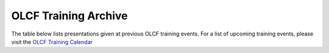 .. _training-archive:

*********************
OLCF Training Archive
*********************

The table below lists presentations given at previous OLCF training events. For a list of upcoming training events, please visit the `OLCF Training Calendar <https://www.olcf.ornl.gov/for-users/training/training-calendar/>`__

.. I used a csv-table here because the normal table format was difficult to use with such long entries. To add a new entry, copy and paste the following template, replacing the "REPLACE_*" placeholders and adding urls:
.. "REPLACE_DATE", "REPLACE_TITLE", "REPLACE_PRESENTER", `REPLACE_EVENT <>`__, (`slides <>`__ | `recording <>`__)

.. csv-table::
   :header: "Date", "Title", "Speaker", "Event", "Presentation"
   :widths: 12 22 22 22 22

   "2022-08-23", "Understanding GPU Register Pressure (part 1)", "Alessandro Fanfarillo (AMD)", Special Session, (`slides <https://www.olcf.ornl.gov/wp-content/uploads/Intro_Register_pressure_ORNL_20220812_2083.pdf>`__ | `recording <https://vimeo.com/742349001>`__)
   "2022-08-11", "Introduction to OpenMP Offload Part 1 : Basics of Offload", "Swaroop Pophale Computer Scientist", `Basics of Offload <https://www.olcf.ornl.gov/calendar/introduction-to-openmp-offload-part-1/>`__,, (`slides <https://www.olcf.ornl.gov/wp-content/uploads/OLCF_Intro_to_OpenMP_Aug11.pdf>`__ | `recording <https://vimeo.com/manage/videos/742336327>`__)
   "2022-07-27", "Remote Visualization with VNC", "Benjamin Hernandez (OLCF)", `July 2022 OLCF User Conference Call <https://www.olcf.ornl.gov/calendar/userconcall-jul2022>`__ , (`slides <https://www.olcf.ornl.gov/wp-content/uploads/Jul_2022_VNC.pdf>`__ | `recording <https://vimeo.com/735781882>`__ )
   "2022-07-21", "HIP for CUDA Programmers", "Subil Abraham (OLCF)", `HIP for CUDA Programmers <https://www.olcf.ornl.gov/calendar/hip-for-cuda-programmers/>`__, (`slides <https://www.olcf.ornl.gov/wp-content/uploads/hip_for_cuda_programmers_slides.pdf>`__ | `HIP with Fortran slides <https://www.olcf.ornl.gov/wp-content/uploads/09212021_HIPFort_ORNL.pdf>`__ | `recording <https://vimeo.com/736989695>`__ | `repo <https://github.com/olcf/HIP_for_CUDA_programmers/>`__ )
   "2022-07-14", "Data Visualization and Analytics Training Series: Jupyter Workflow at OLCF", "Ryan Prout, Benjamin Hernandez, Junqi Yin (OLCF)", `Jupyter Workflow at OLCF <https://www.olcf.ornl.gov/calendar/data-visualization-and-analytics-training-series-jupyter-workflow-at-olcf/>`__ , (`Overview slides <https://www.olcf.ornl.gov/wp-content/uploads/Jupyter_Overview.pdf>`__ | `Workflow slides <https://www.olcf.ornl.gov/wp-content/uploads/Jupyter_Analysis_Workflow.pdf>`__ | `DL slides <https://www.olcf.ornl.gov/wp-content/uploads/Jupyter_DL_Workflow.pdf>`__ | `recording <https://vimeo.com/730396217>`__ )
   "2022-07-14", "Introduction to HIP Programming", "Tom Papatheodore (OLCF)", `Introduction to HIP Programming <https://www.olcf.ornl.gov/calendar/introduction-to-hip-programming/>`__, (`slides <https://www.olcf.ornl.gov/wp-content/uploads/intro_to_hip.pdf>`__ | `recording <https://vimeo.com/736962754>`__ | `repo <https://github.com/olcf/intro_to_hip>`__ )
   "2022-07-12", "Introduction to the Frontier Supercomputer", "Scott Atchley & David Bernholdt (OLCF)", `Introduction to the Frontier Supercomputer <https://www.olcf.ornl.gov/calendar/introduction-to-the-frontier-supercomputer/>`__, (`architecture slides <https://www.olcf.ornl.gov/wp-content/uploads/Frontiers-Architecture-Frontier-Training-Series-final.pdf>`__ | `programming environment slides <https://www.olcf.ornl.gov/wp-content/uploads/frontier-pet-v02.pdf>`__ | `recording <https://vimeo.com/731064231>`__ )
   "2022-06-29", "Frontier Announcement and Overview", "Bronson Messer (OLCF)", `June 2022 OLCF User Conference Call <https://www.olcf.ornl.gov/calendar/userconcall-jun2022>`__, (`slides <https://www.olcf.ornl.gov/wp-content/uploads/UsersMeetingJune2022.pdf>`__ | `recording <https://vimeo.com/727066482>`__ | `Q&A <https://www.olcf.ornl.gov/wp-content/uploads/June-2022-Concall-QA.pdf>`__)
   "2022-05-25", "Automating Science with Workflows at OLCF", "Ketan Maheshwari, Sean Wilkinson, Rafael Ferreira da Silva (OLCF)", `May 2022 OLCF User Conference Call <https://www.olcf.ornl.gov/calendar/userconcall-may2022>`__, (`slides <https://www.olcf.ornl.gov/wp-content/uploads/Automating-Science-With-Workflows-at-OLCF.pdf>`__ | `recording <https://vimeo.com/730109850>`__)
   "2022-04-27", "myOLCF Self-Service Portal", "Leah Huk (OLCF)", `April 2022 OLCF User Conference Call <https://www.olcf.ornl.gov/calendar/userconcall-apr2022>`__, (`slides <https://www.olcf.ornl.gov/wp-content/uploads/2022_myOLCF_User_Concall.pdf>`__)
   "2022-04-07", "CODING FOR GPUS USING STANDARD Fortran", "Jeff Larkin (NVIDIA)", `CODING FOR GPUS USING STANDARD Fortran <https://www.olcf.ornl.gov/calendar/coding-for-gpus-using-standard-fortran/>`__, (`slides <https://www.olcf.ornl.gov/wp-content/uploads/20220513_OLCF_Fortran.pdf>`__ | `recording <https://vimeo.com/manage/videos/711784748>`__)
   "2022-04-07", "CODING FOR GPUS USING STANDARD C++", "Robert Searles (NVIDIA)", `CODING FOR GPUS USING STANDARD C++ <https://www.olcf.ornl.gov/calendar/coding-for-gpus-using-standard-c/>`__, (`slides <https://www.olcf.ornl.gov/wp-content/uploads/4-7-22-ORNL-Stdpar.pdf>`__ | `recording <https://vimeo.com/697495123>`__)
   "2022-03-30", "Machine Learning for HPC simulations: Using PyTorch, TensorFlow in Fortran, C, and C++ with SmartSim", "Sam Partee (HPE)", `March 2022 OLCF User Conference Call <https://www.olcf.ornl.gov/calendar/userconcall-mar2022>`__, (`recording <https://vimeo.com/694124650>`__)
   "2022-02-23", "OLCF Best Practices and Overview for New Users (Hands-on/Exercises)", "Suzanne Parete-Koon (OLCF)", `February 2022 OLCF User Conference Call <https://www.olcf.ornl.gov/calendar/userconcall-feb2022/>`__, (`slides <https://www.olcf.ornl.gov/wp-content/uploads/2022/02/Introduction-to-Job-Submission-on-Summit.pdf>`__ | `recording <https://vimeo.com/681464497>`__)
   "2022-02-23", "OLCF Best Practices and Overview for New Users (Presentation)", "Bill Renaud (OLCF)", `February 2022 OLCF User Conference Call <https://www.olcf.ornl.gov/calendar/userconcall-feb2022/>`__, (`slides <https://www.olcf.ornl.gov/wp-content/uploads/2022/02/Best-Practices-2022.pdf>`__ | `recording <https://vimeo.com/681464868>`__)
   "2022-01-26", "HPSS Overview", "Gregg Gawinski (OLCF)", `January 2022 OLCF User Conference Call <https://www.olcf.ornl.gov/calendar/userconcall-jan2022/>`__, (`slides <https://www.olcf.ornl.gov/wp-content/uploads/2022/01/HPSS-Archive-Overview.pdf>`__ | `recording <https://vimeo.com/671261399>`__)
   "2021-12-08", "Analysis Tools at OLCF", "Benjamin Hernandez (OLCF)", `December 2021 OLCF User Conference Call <https://www.olcf.ornl.gov/calendar/userconcall-dec2021/>`__, (`slides <https://www.olcf.ornl.gov/wp-content/uploads/2021/08/Dec_2021_Analysis_Tools_at_OLCF.pdf>`__ | `recording <https://vimeo.com/654969964>`__)
   "2021-11-12", "Introduction to Leadership Computing","Bronson Messer, Tom Papatheodore",`Introduction to Leadership Computing <https://www.olcf.ornl.gov/introduction-to-leadership-computing/>`__,(`slides <https://www.olcf.ornl.gov/introduction-to-leadership-computing/>`__ | `recording <https://vimeo.com/manage/videos/645378867>`__)
   "2021-10-27", "Node Local Storage: Common Use Cases and Some Tools to Help", "Chris Zimmer (OLCF)", `October 2021 OLCF User Conference Call <https://www.olcf.ornl.gov/calendar/userconcall-oct2021/>`__, (`slides <https://www.olcf.ornl.gov/wp-content/uploads/2021/08/Users-NVMe.pdf>`__ | `recording <https://vimeo.com/640037283>`__)
   "2021-09-29", "OLCF's User Managed Software (UMS) Program", "Jamie Finney (OLCF)", `September 2021 OLCF User Conference Call <https://www.olcf.ornl.gov/calendar/userconcall-sep2021/>`__, (`slides <https://www.olcf.ornl.gov/wp-content/uploads/2021/08/UMS_con_call.pdf>`__)
   "2021-09-23", "Introduction to OpenMP GPU Offloading Day2", "Swaroop Pophale, OLCF", `Introduction to OpenMP GPU Offloading <https://www.olcf.ornl.gov/calendar/introduction-to-openmp-gpu-offloading/>`__, (`slides <https://www.olcf.ornl.gov/wp-content/uploads/2021/08/ITOpenMPO_Day2.pdf>`__ | `recording <https://vimeo.com/manage/videos/613827694>`__)
   "2021-09-22", "Introduction to OpenMP GPU Offloading Day1", "Swaroop Pophale, OLCF", `Introduction to OpenMP GPU Offloading <https://www.olcf.ornl.gov/calendar/introduction-to-openmp-gpu-offloading/>`__, (`slides <https://www.olcf.ornl.gov/wp-content/uploads/2021/08/ITOpenMP_Day1.pdf>`__ | `recording <https://vimeo.com/manage/videos/613828158>`__)
   "2021-09-14", "CUDA Debugging", "Robert Crovella (NVIDIA)", `CUDA Training Series <https://www.olcf.ornl.gov/calendar/cuda-debugging/>`__, (`slides <https://www.olcf.ornl.gov/wp-content/uploads/2021/06/cuda_training_series_cuda_debugging.pdf>`__ | `recording <https://vimeo.com/605842702>`__)
   "2021-08-25", "NVIDIA RAPIDS Updates at OLCF", "Benjamin Hernandez (OLCF)", `August 2021 OLCF User Conference Call <https://www.olcf.ornl.gov/calendar/userconcall-aug2021/>`__, (`slides <https://www.olcf.ornl.gov/wp-content/uploads/2021/06/August_2021_NVIDIA_RAPIDS_update.pdf>`__ | `recording <https://vimeo.com/593301463>`__)
   "2021-08-25", "Slate Hackathon", "Jason Kincl (OLCF)", `Slate Hackathon <https://www.olcf.ornl.gov/calendar/olcf-slate-hackathon/>`__, (`slides <https://www.olcf.ornl.gov/wp-content/uploads/2021/07/2021-08-25-slate-hackathon-slides.pptx>`__ | `recording <https://vimeo.com/592862993>`__)
   "2021-08-17", "CUDA Multi Process Service", "Max Katz (NVIDIA)", `CUDA Training Series <https://www.olcf.ornl.gov/calendar/cuda-multi-process-service/>`__, (`slides <https://www.olcf.ornl.gov/wp-content/uploads/2021/06/MPS_ORNL_20210817.pdf>`__ | `recording <https://vimeo.com/589019347>`__)
   "2021-07-28", "NVIDIA HPC SDK", "Robert Searles (NVIDIA)", `July 2021 OLCF User Conference Call <https://www.olcf.ornl.gov/calendar/userconcall-jul2021/>`__, (`slides <https://www.olcf.ornl.gov/wp-content/uploads/2021/06/OLCF_User_Call_July_2021_HPC-SDK.pdf>`__ | `recording <https://vimeo.com/582093007>`__)
   "2021-07-16", "CUDA Multithreading with Streams", "Robert Searles (NVIDIA)", `CUDA Training Series <https://www.olcf.ornl.gov/calendar/cuda-multithreading/>`__, (`slides <https://www.olcf.ornl.gov/wp-content/uploads/2021/05/10-Multithreading-and-CUDA-Concurrency.pdf>`__ | `recording <https://vimeo.com/575930839>`__)
   "2021-05-26", "ROCgdb and HIP Math Libraries", "Justin Chang (AMD)", `HIP Training Workshop <https://www.olcf.ornl.gov/calendar/2021hip/>`__, (`slides <https://www.olcf.ornl.gov/wp-content/uploads/2021/04/rocgdb_hipmath_ornl_2021_v2.pdf>`__ | `exercises <https://www.olcf.ornl.gov/wp-content/uploads/2021/04/HIP-Training-Day-3-Exercises.pdf>`__ | `recording <https://vimeo.com/575434256>`__)
   "2021-05-25", "Converting CUDA Codes to HIP", "Julio Maia (AMD)", `HIP Training Workshop <https://www.olcf.ornl.gov/calendar/2021hip/>`__, (`slides <https://www.olcf.ornl.gov/wp-content/uploads/2021/04/ORNL_Hackathon_HIPification_profiling_jmaia_05192021.pdf>`__ | `exercises <https://www.olcf.ornl.gov/wp-content/uploads/2021/04/HIP-Training-Day-2-Exercises.pdf>`__ | `recording <https://vimeo.com/574590364>`__)
   "2021-05-24", "Introduction to GPU Programming", "Gina Sitaraman (AMD)", `HIP Training Workshop <https://www.olcf.ornl.gov/calendar/2021hip/>`__, (`slides <https://www.olcf.ornl.gov/wp-content/uploads/2021/04/IntroGPUProgramming-ORNL-Hackathon-May24-26-2021.pdf>`__ | `exercises <https://www.olcf.ornl.gov/wp-content/uploads/2021/04/HIP-Training-Day-1-Exercises-1.pdf>`__ | `recording <https://vimeo.com/575103496>`__)
   "2021-05-21", "GPU Concurrency", "Robert Searles (NVIDIA)", `May 2021 OLCF User Conference Call <https://www.olcf.ornl.gov/calendar/userconcall-may2021/>`__, (`slides <https://www.olcf.ornl.gov/wp-content/uploads/2021/05/GPU-Concurrency-Overview.pdf>`__ | `recording <https://vimeo.com/558811623>`__)
   "2021-05-20", "Spock System Architecture", "Joe Glenski (HPE)", `Spock Training <https://www.olcf.ornl.gov/spock-training/>`__, (`slides <https://www.olcf.ornl.gov/wp-content/uploads/2021/04/Glenski-Spock-Architecture-public-v4.pdf>`__ | `recording <https://vimeo.com/554875266>`__)
   "2021-05-20", "MI100 GPU", "Nick Malaya (AMD)", `Spock Training <https://www.olcf.ornl.gov/spock-training/>`__, (`slides <https://www.olcf.ornl.gov/wp-content/uploads/2021/04/Spock-MI100-Update-5.20.21.pdf>`__ | `recording <https://vimeo.com/554871957>`__)
   "2021-05-20", "Available Storage Areas & NVMe", "Tom Papatheodore (OLCF)", `Spock Training <https://www.olcf.ornl.gov/spock-training/>`__, (`slides <https://www.olcf.ornl.gov/wp-content/uploads/2021/04/Storage_Areas_NVMe.pdf>`__ | `recording <https://vimeo.com/554876284>`__)
   "2021-05-20", "State of HIP", "Nick Malaya (AMD)", `Spock Training <https://www.olcf.ornl.gov/spock-training/>`__, (`slides <https://www.olcf.ornl.gov/wp-content/uploads/2021/04/Spock-ROCm-Update-5.20.21.pdf>`__ | `recording <https://vimeo.com/554876026>`__)
   "2021-05-20", "Programming Environment", "John Levesque (HPE)", `Spock Training <https://www.olcf.ornl.gov/spock-training/>`__, (`slides <https://www.olcf.ornl.gov/wp-content/uploads/2021/04/SPOCK-PE-UPDATE.pdf>`__ | `recording <https://vimeo.com/554874286>`__)
   "2021-05-20", "Compilers", "Jeff Sandoval (HPE)", `Spock Training <https://www.olcf.ornl.gov/spock-training/>`__, (`slides <https://www.olcf.ornl.gov/wp-content/uploads/2021/04/2021-05-20-Frontier-Tutorial-CCE.pdf>`__ | `recording <https://vimeo.com/554872321>`__)
   "2021-05-20", "HPE Cray MPICH & GPU-Aware  MPI", "Noah Reddell (HPE)", `Spock Training <https://www.olcf.ornl.gov/spock-training/>`__, (`slides <https://www.olcf.ornl.gov/wp-content/uploads/2021/04/HPE-Cray-MPI-Update-nfr-presented.pdf>`__ | `recording <https://vimeo.com/554872977>`__)
   "2021-05-20", "Running Jobs - Slurm", "Hong Liu (OLCF) & Matt Davis (OLCF)", `Spock Training <https://www.olcf.ornl.gov/spock-training/>`__, (`slides <https://www.olcf.ornl.gov/wp-content/uploads/2021/04/Spock-Slurm.pdf>`__ | `recording <https://vimeo.com/554874637>`__)
   "2021-05-20", "Node-Level Profiling", "Julio Maia (AMD)", `Spock Training <https://www.olcf.ornl.gov/spock-training/>`__, (`slides <https://www.olcf.ornl.gov/wp-content/uploads/2021/04/SPOCK_Libraries_profiling_JMaia.pdf>`__ | `recording <https://vimeo.com/554874027>`__)
   "2021-05-20", "Cray Performance & Correctness Tools", "Kostas Makrides (HPE)", `Spock Training <https://www.olcf.ornl.gov/spock-training/>`__, (`slides <https://www.olcf.ornl.gov/wp-content/uploads/2021/04/CrayToolsAndDebuggers_v1.0_pdfVersion.pdf>`__ | `recording <https://vimeo.com/554873364>`__)
   "2021-05-20", "Spock Tips & Information", "Tom Papatheodore (OLCF)", `Spock Training <https://www.olcf.ornl.gov/spock-training/>`__, (`slides <https://www.olcf.ornl.gov/wp-content/uploads/2021/04/Spock_Tips.pdf>`__ | `recording <https://vimeo.com/554875783>`__)
   "2021-03-31", "NVIDIA RAPIDS", "Joe Eaton (NVIDIA) and Benjamin Hernandez (OLCF)", `March 2021 OLCF User Conference Call <https://www.olcf.ornl.gov/calendar/userconcall-mar2021/>`__, (`recording <https://vimeo.com/558811249>`__)
   "2021-02-24", "New User Training/Best Practices @ OLCF", "Bill Renaud, Suzanne Parete-Koon, and Subil Abraham (OLCF)", `February 2021 OLCF User Conference Call <https://www.olcf.ornl.gov/calendar/userconcall-feb2021/>`__, (`slides <https://www.olcf.ornl.gov/wp-content/uploads/2021/01/Best-Practices-2021.pdf>`__ | `recording <https://vimeo.com/519216250>`__)
   "2020-12-09", "Open CE", "Junqi Yin (OLCF)", `December 2020 OLCF User Conference Call <https://www.olcf.ornl.gov/calendar/userconcall-dec2020/>`__, (`slides <https://www.olcf.ornl.gov/wp-content/uploads/2020/09/open-ce.pdf>`__)
   "2020-10-21", "CUDA 11 Features", "Jeff Larkin (NVIDIA)", `October 2020 OLCF User Conference Call <https://www.olcf.ornl.gov/calendar/userconcall-oct2020/>`__, (`slides <https://www.olcf.ornl.gov/wp-content/uploads/2020/09/OLCF_Users_Call_Oct2020.pdf>`__)
   "2020-09-17", "CUDA Cooperative Groups", "Bob Crovella (NVIDIA)", `CUDA Cooperative Groups <https://www.olcf.ornl.gov/calendar/cuda-cooperative-groups/>`__, (`slides <https://www.olcf.ornl.gov/wp-content/uploads/2020/06/09_Cooperative_Groups.pdf>`__ | `recording <https://vimeo.com/461821629>`__)
   "2020-08-18", "GPU Performance Analysis", "Bob Crovella (NVIDIA)", `GPU Performance Analysis <https://www.olcf.ornl.gov/calendar/gpu-performance-analysis/>`__, (`slides <https://www.olcf.ornl.gov/wp-content/uploads/2020/04/08_GPU_Performance_Analysis.pdf>`__ | `recording <https://vimeo.com/454873041>`__)
   "2020-07-28", "TAU Performance Analysis", "Sameer Shende", `TAU Performance Analysis <https://www.olcf.ornl.gov/calendar/tau-performance-analysis-training/>`__, (`slides <https://www.olcf.ornl.gov/wp-content/uploads/2020/02/tau_ornl20.pdf>`__ | `recording <https://vimeo.com/442482720>`__)
   "2020-07-21", "CUDA Concurrency", "Bob Crovella (NVIDIA)", `CUDA Concurrency <https://www.olcf.ornl.gov/calendar/cuda-concurrency/>`__, (`slides <https://www.olcf.ornl.gov/wp-content/uploads/2020/07/07_Concurrency.pdf>`__ | `recording <https://vimeo.com/442361242>`__)
   "2020-06-23", "Loop Optimizations with OpenACC", "Robbie Searles (NVIDIA)", `Loop Optimizations with OpenACC <https://www.olcf.ornl.gov/calendar/loop-optimizations-with-openacc/>`__, (`slides <https://www.olcf.ornl.gov/wp-content/uploads/2020/06/OpenACC_Course_2020_Module_3_updated.pdf>`__ | `recording <https://vimeo.com/431954101>`__)
   "2020-06-18", "CUDA Managed Memory", "Bob Crovella (NVIDIA)", `CUDA Managed Memory <https://www.olcf.ornl.gov/calendar/cuda-managed-memory/>`__, (`slides <https://www.olcf.ornl.gov/wp-content/uploads/2019/06/06_Managed_Memory.pdf>`__ | `recording <https://vimeo.com/431616420>`__)
   "2020-06-03", "Summit Tips & Tricks", "Tom Papatheodore (OLCF)", `2020 OLCF User Meeting (Summit New User Training) <https://www.olcf.ornl.gov/calendar/2020-olcf-user-meeting/>`__, (`slides <https://www.olcf.ornl.gov/wp-content/uploads/2020/02/Summit_Tips_and_Tricks_2020-06-03.pdf>`__ | `recording <https://vimeo.com/427798547>`__)
   "2020-06-03", "MLDL on Summit", "Junqi Yin (OLCF)", `2020 OLCF User Meeting (Summit New User Training) <https://www.olcf.ornl.gov/calendar/2020-olcf-user-meeting/>`__, (`slides <https://www.olcf.ornl.gov/wp-content/uploads/2020/02/MLDL-on-Summit-June2020.pdf>`__ | `recording <https://vimeo.com/427791205>`__)
   "2020-06-03", "Python Best Practices", "Matt Belhorn (OLCF)", `2020 OLCF User Meeting (Summit New User Training) <https://www.olcf.ornl.gov/calendar/2020-olcf-user-meeting/>`__, (`slides <https://www.olcf.ornl.gov/wp-content/uploads/2020/06/20200603_summit_workshop_python.pdf>`__ | `recording <https://vimeo.com/427794043>`__)
   "2020-06-03", "NVMe - Burst Buffers (Part2)", "George Markomanolis (OLCF)", `2020 OLCF User Meeting (Summit New User Training) <https://www.olcf.ornl.gov/calendar/2020-olcf-user-meeting/>`__, (`slides <https://www.olcf.ornl.gov/wp-content/uploads/2020/02/Burst_Buffer_summit_june_2020.pdf>`__ | `recording <https://vimeo.com/427792243>`__)
   "2020-06-03", "NVMe - Burst Buffers (Part1)", "Chris Zimmer (OLCF)", `2020 OLCF User Meeting (Summit New User Training) <https://www.olcf.ornl.gov/calendar/2020-olcf-user-meeting/>`__, (`slides <https://www.olcf.ornl.gov/wp-content/uploads/2020/02/Burst_Buffer_Training_June2020.pdf>`__ | `recording <https://vimeo.com/427790836>`__)
   "2020-06-03", "LSF Batch Scheduler & jsrun Job Launcher", "Chris Fuson (OLCF)", `2020 OLCF User Meeting (Summit New User Training) <https://www.olcf.ornl.gov/calendar/2020-olcf-user-meeting/>`__, (`slides <https://www.olcf.ornl.gov/wp-content/uploads/2020/02/Summit-Job-Launch-Intro-June03-2020.pdf>`__ | `recording <https://vimeo.com/427788434>`__)
   "2020-06-03", "Summit Programming Environment", "Matt Belhorn (OLCF)", `2020 OLCF User Meeting (Summit New User Training) <https://www.olcf.ornl.gov/calendar/2020-olcf-user-meeting/>`__, (`slides <https://www.olcf.ornl.gov/wp-content/uploads/2020/06/20200603_summit_workshop_programming_environment.pdf>`__ | `recording <https://vimeo.com/427796661>`__)
   "2020-06-03", "File Systems & Data Transfers", "George Markomanolis (OLCF)", `2020 OLCF User Meeting (Summit New User Training) <https://www.olcf.ornl.gov/calendar/2020-olcf-user-meeting/>`__, (`slides <https://www.olcf.ornl.gov/wp-content/uploads/2020/02/file_systems_summit_june_2020.pdf>`__ | `recording <https://vimeo.com/427795205>`__)
   "2020-06-03", "Summit System Overview", "Tom Papatheodore (OLCF)", `2020 OLCF User Meeting (Summit New User Training) <https://www.olcf.ornl.gov/calendar/2020-olcf-user-meeting/>`__, (`slides <https://www.olcf.ornl.gov/wp-content/uploads/2020/02/Summit_System_Overview_2020-06-03.pdf>`__ | `recording <https://vimeo.com/427796035>`__)
   "2020-06-03", "OLCF Best Practices", "Bill Renaud (OLCF)", `2020 OLCF User Meeting (Summit New User Training) <https://www.olcf.ornl.gov/calendar/2020-olcf-user-meeting/>`__, (`slides <https://www.olcf.ornl.gov/wp-content/uploads/2020/02/OLCF_Overview_for_New_Users_2020_User_Meeting.pdf>`__ | `recording <https://vimeo.com/427792537>`__)
   "2020-05-28", "OpenACC Data Management", "Robbie Searles (NVIDIA)", `OpenACC Data Management <https://www.olcf.ornl.gov/calendar/openacc-data-management/>`__, (`slides <https://www.olcf.ornl.gov/wp-content/uploads/2020/02/OpenACC_Course_2020_Module_2.pdf>`__ | `recording <https://vimeo.com/428638662>`__)
   "2020-05-13", "CUDA Atomics, Reductions, and Warp Shuffle", "Bob Crovella (NVIDIA)", `CUDA Atomics Reductions and Warp Shuffle <https://www.olcf.ornl.gov/calendar/cuda-atomics-reductions-and-warp-shuffle/>`__, (`slides <https://www.olcf.ornl.gov/wp-content/uploads/2019/12/05_Atomics_Reductions_Warp_Shuffle.pdf>`__ | `recording 1 <https://vimeo.com/419029739>`__ `recording 2 <https://vimeo.com/428453188>`__)
   "2020-04-17", "Introduction to OpenACC", "Robbie Searles (NVIDIA)", `Introduction to OpenACC <https://www.olcf.ornl.gov/calendar/introduction-to-openacc/>`__, (`slides <https://www.olcf.ornl.gov/wp-content/uploads/2020/04/OpenACC-Course-2020-Module-1.pdf>`__ | `recording <https://vimeo.com/414875219>`__)
   "2020-04-16", "CUDA Optimization (Part 2)", "Bob Crovella (NVIDIA)", `Fundamental CUDA Optimization (Part 2) <https://www.olcf.ornl.gov/calendar/fundamental-cuda-optimization-part2/>`__, (`slides <https://www.olcf.ornl.gov/wp-content/uploads/2020/04/04-CUDA-Fundamental-Optimization-Part-2.pdf>`__ | `recording <https://vimeo.com/414827487>`__)
   "2020-03-25", "Job Step Viewer", "Jack Morrison (OLCF)", `March 2020 OLCF User Conference Call <https://www.olcf.ornl.gov/calendar/userconcall-mar2020/>`__, (`slides <https://www.olcf.ornl.gov/wp-content/uploads/2020/01/OLCF_March_Con_Call_Job_Step_Viewerpdf.pdf>`__)
   "2020-03-18", "CUDA Optimizations (Part 1)", "Bob Crovella (NVIDIA)", `Fundamental CUDA Optimization (Part 1) <https://www.olcf.ornl.gov/calendar/fundamental-cuda-optimization-part1/>`__, (`slides <https://www.olcf.ornl.gov/wp-content/uploads/2019/12/03-CUDA-Fundamental-Optimization-Part-1.pdf>`__ | `recording <https://vimeo.com/398824746>`__)
   "2020-03-10", "Nsight Compute", "Felix Schmitt (NVIDIA)", `NVIDIA Profiling Tools - Nsight Compute <https://www.olcf.ornl.gov/calendar/nvidia-profiling-tools-nsight-compute/>`__, (`slides <https://www.olcf.ornl.gov/wp-content/uploads/2020/02/OLCF-Webinar-Nsight-Compute.pdf>`__ | `recording <https://vimeo.com/398929189>`__) 
   "2020-03-09", "Nsight Systems", "Holly Wilper (NVIDIA)", `NVIDIA Profiling Tools - Nsight Systems <https://www.olcf.ornl.gov/calendar/nvidia-profiling-tools-nsight-systems/>`__, (`slides <https://www.olcf.ornl.gov/wp-content/uploads/2020/02/Summit-Nsight-Systems-Introduction.pdf>`__ | `recording <https://vimeo.com/398838139>`__) 
   "2020-02-26", "OLCF Overview for New Users", "Bill Renaud (OLCF)", `February 2020 OLCF User Conference Call <https://www.olcf.ornl.gov/calendar/userconcall-feb2020/>`__, (`slides <https://www.olcf.ornl.gov/wp-content/uploads/2020/02/Best-Practices-202002.pdf>`__ | `recording <https://vimeo.com/405885960>`__)
   "2020-02-19", "CUDA Shared Memory", "Bob Crovella (NVIDIA)", `CUDA Shared Memory <https://www.olcf.ornl.gov/calendar/cuda-shared-memory/>`__, (`slides <https://www.olcf.ornl.gov/wp-content/uploads/2019/12/02-CUDA-Shared-Memory.pdf>`__ | `recording <https://vimeo.com/393552516>`__)
   "2020-02-18", "Explicit Resource Files (ERFs)", "Tom Papatheodore (OLCF)", `jsrun Tutorial <https://www.olcf.ornl.gov/calendar/jsrun-tutorial/>`__, (`slides <https://www.olcf.ornl.gov/wp-content/uploads/2019/12/ERF.pdf>`__ | `recording <https://vimeo.com/393782415>`__)
   "2020-02-18", "Multiple jsrun Commands", "Chris Fuson (OLCF)", `jsrun Tutorial <https://www.olcf.ornl.gov/calendar/jsrun-tutorial/>`__, (`slides <https://www.olcf.ornl.gov/wp-content/uploads/2019/12/Jsrun-Multi.pdf>`__ | `recording <https://vimeo.com/393782415>`__)
   "2020-02-18", "jsrun Basics", "Jack Morrison (OLCF)", `jsrun Tutorial <https://www.olcf.ornl.gov/calendar/jsrun-tutorial/>`__, (`slides <https://www.olcf.ornl.gov/wp-content/uploads/2019/12/jsrun_basics.pdf>`__ | `recording <https://vimeo.com/393782415>`__)
   "2020-02-10", "Scaling Up Deep Learning Applications on Summit", "Junqi Yin (OLCF)", `Scaling Up Deep Learning Applications on Summit <https://www.olcf.ornl.gov/calendar/scaling-up-deep-learning-applications-on-summit/>`__, (`slides <https://www.olcf.ornl.gov/wp-content/uploads/2019/12/Scaling-DL-on-Summit.pdf>`__ | `recording <https://vimeo.com/391520479>`__)
   "2020-02-10", "NCCL on Summit", "Sylvain Jeaugey (NVIDIA)", `Scaling Up Deep Learning Applications on Summit <https://www.olcf.ornl.gov/calendar/scaling-up-deep-learning-applications-on-summit/>`__, (`slides <https://www.olcf.ornl.gov/wp-content/uploads/2019/12/Summit-NCCL.pdf>`__ | `recording <https://vimeo.com/391520479>`__)
   "2020-02-10", "Introduction to Watson Machine Learning CE", "Brad Nemanich & Bryant Nelson (IBM)", `Scaling Up Deep Learning Applications on Summit <https://www.olcf.ornl.gov/calendar/scaling-up-deep-learning-applications-on-summit/>`__, (`slides <https://www.olcf.ornl.gov/wp-content/uploads/2019/12/ORNL-Scaling-20200210.pdf>`__ | `recording <https://vimeo.com/391520479>`__) 
   "2020-01-29", "MyOLCF - A New Self-Service Portal for OLCF Users", "Adam Carlyle (OLCF)", `January 2020 OLCF User Conference Call <https://www.olcf.ornl.gov/calendar/userconcall-jan2020/>`__, (`slides <https://www.olcf.ornl.gov/wp-content/uploads/2020/01/2020.01.29_OLCF_ConCall_myOLCF.pdf>`__)
   "2020-01-15", "Introduction to CUDA C++", "Bob Crovella (NVIDIA)", `Introduction to CUDA C++ <https://www.olcf.ornl.gov/calendar/introduction-to-cuda-c/>`__, (`slides <https://www.olcf.ornl.gov/wp-content/uploads/2019/12/01-CUDA-C-Basics.pdf>`__ | `recording <https://vimeo.com/386244979>`__)
   "2019-10-30", "Distributed Deep Learning on Summit", "Brad Nemanich & Bryant Nelson (IBM)", `October 2019 OLCF User Conference Call - Distributed Deep Learning on Summit <https://www.olcf.ornl.gov/calendar/userconcall-oct2019/>`__, (`slides <https://www.olcf.ornl.gov/wp-content/uploads/2019/10/DDLonSummit.pdf>`__ | `recording <https://vimeo.com/377551223>`__)
   "2019-09-06", "Intro to AMD GPU Programming with HIP", "Damon McDougall, Chip Freitag, Joe Greathouse, Nicholas Malaya, Noah Wolfe, Noel Chalmers, Scott Moe, Rene van Oostrum, Nick Curtis (AMD)", `Intro to AMD GPU Programming with HIP <https://www.olcf.ornl.gov/calendar/intro-to-amd-gpu-programming-with-hip/>`__, (`slides <https://www.olcf.ornl.gov/wp-content/uploads/2019/09/AMD_GPU_HIP_training_20190906.pdf>`__ | `recording <https://vimeo.com/359154970>`__)
   "2019-08-28", "Intro to Slurm", "Chris Fuson (OLCF)", `August 2019 OLCF User Conference Call - Intro to Slurm <https://www.olcf.ornl.gov/calendar/userconcall-aug2019/>`__, (`slides <https://www.olcf.ornl.gov/wp-content/uploads/2019/08/OLCF-Slurm-Transition-08282019.pdf>`__ | `recording <https://vimeo.com/360822772>`__)
   "2019-08-09", "Profiling Tools Training Workshop: Issues and Lessons Learned", "George Markomanolis & Mike Brim (OLCF)", `Profiling Tools Workshop <https://www.olcf.ornl.gov/calendar/profiling-tools-workshop/>`__, (`slides <https://www.olcf.ornl.gov/wp-content/uploads/2019/08/profiling_tools_lessons.pdf>`__) 
   "2019-08-08", "Optimizing Dynamical Cluster Approximation on the Summit Supercomputer", "Ronnie Chatterjee (OLCF)", `Profiling Tools Workshop <https://www.olcf.ornl.gov/calendar/profiling-tools-workshop/>`__, (`slides <https://www.olcf.ornl.gov/wp-content/uploads/2019/08/optimizingDCA_profilingWorkshop.pdf>`__)
   "2019-08-08", "Advanced Score-P", "Mike Brim (OLCF)", `Profiling Tools Workshop <https://www.olcf.ornl.gov/calendar/profiling-tools-workshop/>`__, (`slides <https://www.olcf.ornl.gov/wp-content/uploads/2019/08/ScorepAdvanced.pdf>`__ | `recording <https://vimeo.com/428153152>`__)
   "2019-08-08", "Performance Analysis with Scalasca", "George Makomanolis (OLCF)", `Profiling Tools Workshop <https://www.olcf.ornl.gov/calendar/profiling-tools-workshop/>`__, (`slides <https://www.olcf.ornl.gov/wp-content/uploads/2019/08/profiling_tools_scalasca_2.pdf>`__ | `recording <https://vimeo.com/428148261>`__)
   "2019-08-08", "Performance Analysis with Tau", "George Makomanolis (OLCF)", `Profiling Tools Workshop <https://www.olcf.ornl.gov/calendar/profiling-tools-workshop/>`__, (`slides <https://www.olcf.ornl.gov/wp-content/uploads/2019/08/profiling_tools_tau_day_2.pdf>`__ | `recording <https://vimeo.com/428143973>`__)
   "2019-08-07", "Introduction to Extrae/Paraver", "George Makomanolis (OLCF)", `Profiling Tools Workshop <https://www.olcf.ornl.gov/calendar/profiling-tools-workshop/>`__, (`slides <https://www.olcf.ornl.gov/wp-content/uploads/2019/08/extrae_day_1.pdf>`__ | `recording <https://vimeo.com/428142542>`__)
   "2019-08-07", "NVIDIA Profilers", "Jeff Larkin (NVIDIA)", `Profiling Tools Workshop <https://www.olcf.ornl.gov/calendar/profiling-tools-workshop/>`__, (`slides <https://www.olcf.ornl.gov/wp-content/uploads/2019/08/NVIDIA-Profilers.pdf>`__ | `recording <https://vimeo.com/428132931>`__)
   "2019-08-07", "Intro to Scalasca", "George Makomanolis (OLCF)", `Profiling Tools Workshop <https://www.olcf.ornl.gov/calendar/profiling-tools-workshop/>`__, (`slides <https://www.olcf.ornl.gov/wp-content/uploads/2019/08/5_scalasca_day_1.pdf>`__ | `recording <https://vimeo.com/427553064>`__)
   "2019-08-07", "Intro to Score-P", "George Makomanolis (OLCF)", `Profiling Tools Workshop <https://www.olcf.ornl.gov/calendar/profiling-tools-workshop/>`__, (`slides <https://www.olcf.ornl.gov/wp-content/uploads/2019/08/ScorepIntro.pdf>`__ | `recording <https://vimeo.com/427534253>`__)
   "2019-08-07", "Intro to Tau", "George Makomanolis (OLCF)", `Profiling Tools Workshop <https://www.olcf.ornl.gov/calendar/profiling-tools-workshop/>`__, (`slides <https://www.olcf.ornl.gov/wp-content/uploads/2019/08/3_tau_day_1.pdf>`__ | `recording <https://vimeo.com/427531006>`__)
   "2019-08-07", "Introduction to Performance Analysis Concepts", "George Makomanolis (OLCF)", `Profiling Tools Workshop <https://www.olcf.ornl.gov/calendar/profiling-tools-workshop/>`__, (`slides <https://www.olcf.ornl.gov/wp-content/uploads/2019/08/2_profiling_introduction.pdf>`__ | `recording <https://vimeo.com/424901100>`__) 
   "2019-06-19", "OLCF Best Practices", "Bill Renaud (OLCF)", `June 2019 OLCF User Conference Call - OLCF Best Practices <https://www.olcf.ornl.gov/calendar/userconcall-jun2019/>`__, (`slides <https://www.olcf.ornl.gov/wp-content/uploads/2019/06/Best-Practices-20190619.pdf>`__ | `recording <https://vimeo.com/343636411>`__)
   "2019-06-11", "Linux Command Line Productivity Tools", "Ketan Maheshwari (OLCF)", `Linux Command Line Productivity Tools <https://www.olcf.ornl.gov/calendar/linux-command-line-productivity-tools/>`__, (`slides <https://www.olcf.ornl.gov/wp-content/uploads/2019/12/LPT_OLCF.pdf>`__) 
   "2019-06-07", "Introduction to AMD GPU Programming with HIP", "Damon McDougall, Chip Freitag, Joe Greathouse, Nicholas Malaya, Noah Wolfe, Noel Chalmers, Scott Moe, Rene van Oostrum, Nick Curtis (AMD)", `Introduction to AMD GPU Programming with HIP <https://www.olcf.ornl.gov/calendar/introduction-to-amd-gpu-programming-with-hip/>`__, (`slides <https://exascaleproject.org/wp-content/uploads/2017/05/ORNL_HIP_webinar_20190606_final.pdf>`__ | `recording <https://www.youtube.com/watch?v=3ZXbRJVvgJs&feature=youtu.be>`__) 
   "2019-05-20", "Job Scheduler/Launcher", "Chris Fuson (OLCF)", `Introduction to Summit <https://www.olcf.ornl.gov/calendar/introduction-to-summit-workshop/>`__, (`slides <https://www.olcf.ornl.gov/wp-content/uploads/2019/05/Summit-Job-Launch-Intro-May20-2019.pdf>`__)
   "2019-05-20", "Programming Environment", "Matt Belhorn (OLCF)", `Introduction to Summit <https://www.olcf.ornl.gov/calendar/introduction-to-summit-workshop/>`__, (`slides <https://www.olcf.ornl.gov/wp-content/uploads/2019/05/20190520_summit_workshop_programming_environment.pdf>`__)
   "2019-05-20", "File Systems & Data Transfers", "George Markomanolis (OLCF)", `Introduction to Summit <https://www.olcf.ornl.gov/calendar/introduction-to-summit-workshop/>`__, (`slides <https://www.olcf.ornl.gov/wp-content/uploads/2019/05/file_systems_summit_may_2019.pdf>`__)
   "2019-05-20", "Summit System Overview", "Tom Papatheodore (OLCF)", `Introduction to Summit <https://www.olcf.ornl.gov/calendar/introduction-to-summit-workshop/>`__, (`slides <https://www.olcf.ornl.gov/wp-content/uploads/2019/05/Summit_System_Overview_20190520.pdf>`__) 
   "2019-04-11", "Introduction to NVIDIA Profilers on Summit", "Tom Papatheodore (OLCF) & Jeff Larkin (NVIDIA)", `Introduction to NVIDIA Profilers on Summit <https://www.olcf.ornl.gov/calendar/introduction-to-nvidia-profilers-on-summit/>`__, (`slides <https://www.olcf.ornl.gov/wp-content/uploads/2019/04/Intro_to_NVIDIA_profilers.pdf>`__ | `recording 1 <https://vimeo.com/393747416>`__ `recording 2 <https://vimeo.com/393776567>`__)
   "2019-02-13", "CAAR Porting Experience: RAPTOR", "Ramanan Sankaran (OLCF)", `Summit Training Workshop (February 2019) <https://www.olcf.ornl.gov/calendar/summit-training-workshop-february-2019/>`__, (`slides <https://www.olcf.ornl.gov/wp-content/uploads/2019/02/STW_Feb_RAPTOR.pdf>`__ | `recording <https://vimeo.com/346452450>`__) 
   "2019-02-13", "CAAR Porting Experience: LS-DALTON", "Ashleigh Barnes (OLCF)", `Summit Training Workshop (February 2019) <https://www.olcf.ornl.gov/calendar/summit-training-workshop-february-2019/>`__, (`slides <https://www.olcf.ornl.gov/wp-content/uploads/2019/02/STW_Feb_LSDALTON.pdf>`__) 
   "2019-02-13", "CAAR Porting Experience: FLASH", "Austin Harris (OLCF)", `Summit Training Workshop (February 2019) <https://www.olcf.ornl.gov/calendar/summit-training-workshop-february-2019/>`__, (`slides <https://www.olcf.ornl.gov/wp-content/uploads/2019/02/STW_Feb_FLASH_Harris.pdf>`__ | `recording <https://vimeo.com/346452020>`__) 
   "2019-02-13", "Network Features & MPI Tuning", "Christopher Zimmer (OLCF)", `Summit Training Workshop (February 2019) <https://www.olcf.ornl.gov/calendar/summit-training-workshop-february-2019/>`__, (`slides <https://www.olcf.ornl.gov/wp-content/uploads/2019/02/STW_Feb_Network_Training.pdf>`__ | `recording <https://vimeo.com/346452117>`__) 
   "2019-02-13", "Burst Buffers / NVMe / SSDs", "Christopher Zimmer (OLCF)", `Summit Training Workshop (February 2019) <https://www.olcf.ornl.gov/calendar/summit-training-workshop-february-2019/>`__, (`slides <https://www.olcf.ornl.gov/wp-content/uploads/2019/02/STW_Feb_Burst_Buffer.pdf>`__ | `recording <https://vimeo.com/346452105>`__) 
   "2019-02-13", "Burst Buffers / NVMe / SSDs", "George Markomanolis (OLCF)", `Summit Training Workshop (February 2019) <https://www.olcf.ornl.gov/calendar/summit-training-workshop-february-2019/>`__, (`slides <https://www.olcf.ornl.gov/wp-content/uploads/2019/02/STW_Feb_Burst_Buffer_summit.pdf>`__ | `recording <https://vimeo.com/346452253>`__) 
   "2019-02-13", "GPFS / Spectrum Scale", "George Markomanolis (OLCF)", `Summit Training Workshop (February 2019) <https://www.olcf.ornl.gov/calendar/summit-training-workshop-february-2019/>`__, (`slides <https://www.olcf.ornl.gov/wp-content/uploads/2019/02/STW_Feb_spectrum_scale.pdf>`__) 
   "2019-02-13", "Arm Tools", "Nick Forrington (ARM)", `Summit Training Workshop (February 2019) <https://www.olcf.ornl.gov/calendar/summit-training-workshop-february-2019/>`__, (`slides <https://www.olcf.ornl.gov/wp-content/uploads/2019/02/STW_Feb_Arm_Tools_reduced.pdf>`__) 
   "2019-02-12", "Summit Node Performance", "Wayne Joubert (OLCF)", `Summit Training Workshop (February 2019) <https://www.olcf.ornl.gov/calendar/summit-training-workshop-february-2019/>`__, (`slides <https://www.olcf.ornl.gov/wp-content/uploads/2019/02/STW_Feb_2019-02-SummitNodePerformance-WJ.pdf>`__ | `recording <https://vimeo.com/346452621>`__) 
   "2019-02-12", "Using V100 Tensor Cores", "Jeff Larkin (NVIDIA)", `Summit Training Workshop (February 2019) <https://www.olcf.ornl.gov/calendar/summit-training-workshop-february-2019/>`__, (`slides <https://www.olcf.ornl.gov/wp-content/uploads/2018/12/summit_workshop_Tensor-Cores.pdf>`__ | `recording <https://vimeo.com/346452359>`__)
   "2019-02-12", "NVIDIA Profilers", "Jeff Larkin (NVIDIA)", `Summit Training Workshop (February 2019) <https://www.olcf.ornl.gov/calendar/summit-training-workshop-february-2019/>`__, (`slides <https://www.olcf.ornl.gov/wp-content/uploads/2018/12/summit_workshop_Libraries.pdf>`__ | `recording <https://vimeo.com/346452291>`__) 
   "2019-02-12", "GPU-Accelerated Libraries", "Jeff Larkin (NVIDIA)", `Summit Training Workshop (February 2019) <https://www.olcf.ornl.gov/calendar/summit-training-workshop-february-2019/>`__, (`slides <https://www.olcf.ornl.gov/wp-content/uploads/2018/12/summit_workshop_Libraries.pdf>`__ | `recording <https://vimeo.com/346452291>`__) 
   "2019-02-12", "CUDA-Aware MPI & GPUDirect", "Steve Abbott (NVIDIA)", `Summit Training Workshop (February 2019) <https://www.olcf.ornl.gov/calendar/summit-training-workshop-february-2019/>`__, (`slides <https://www.olcf.ornl.gov/wp-content/uploads/2019/02/STW_Feb_CUDA-Aware-MP_febI.pdf>`__ | `recording <https://vimeo.com/346452547>`__) 
   "2019-02-12", "Programming Methods for Summit's Multi-GPU Nodes", "Steve Abbott (NVIDIA)", `Summit Training Workshop (February 2019) <https://www.olcf.ornl.gov/calendar/summit-training-workshop-february-2019/>`__, (`slides <https://www.olcf.ornl.gov/wp-content/uploads/2019/02/STW_Feb_MultiGPU-nodes_feb.pdf>`__) 
   "2019-02-12", "CUDA Unified Memory", "Steve Abbott (NVIDIA)", `Summit Training Workshop (February 2019) <https://www.olcf.ornl.gov/calendar/summit-training-workshop-february-2019/>`__, (`slides <https://www.olcf.ornl.gov/wp-content/uploads/2019/02/STF_Feb_UVM_feb.pdf>`__ | `recording <https://vimeo.com/346452488>`__) 
   "2019-02-11", "Summit System Overview", "Scott Atchley (OLCF)", `Summit Training Workshop (February 2019) <https://www.olcf.ornl.gov/calendar/summit-training-workshop-february-2019/>`__, (`slides <https://www.olcf.ornl.gov/wp-content/uploads/2019/02/STW_Feb_Summit-Overview_20190211.pdf>`__ | `recording <https://vimeo.com/346452584>`__)
   "2019-02-11", "Storage Areas & Data Transfers", "George Markomanolis (OLCF)", `Summit Training Workshop (February 2019) <https://www.olcf.ornl.gov/calendar/summit-training-workshop-february-2019/>`__, (`slides <https://www.olcf.ornl.gov/wp-content/uploads/2019/02/STW_Feb_storage_areas_summit_videos_feb_19_links.pdf>`__ | `recording <https://vimeo.com/346452224>`__) 
   "2019-02-11", "Programming Environment", "Matt Belhorn (OLCF)", `Summit Training Workshop (February 2019) <https://www.olcf.ornl.gov/calendar/summit-training-workshop-february-2019/>`__, (`slides <https://www.olcf.ornl.gov/wp-content/uploads/2019/02/SMT_Feb_programming_environment.pdf>`__ | `recording <https://vimeo.com/346452383>`__)
   "2019-02-11", "Resource Scheduler & Job Launcher", "Chris Fuson (OLCF)", `Summit Training Workshop (February 2019) <https://www.olcf.ornl.gov/calendar/summit-training-workshop-february-2019/>`__, (`slides <https://www.olcf.ornl.gov/wp-content/uploads/2019/02/STW_Feb_Summit-Job-Launch-Intro-Feb11-2019.pdf>`__ | `recording <https://vimeo.com/346452041>`__)
   "2019-02-11", "Python on Summit", "Matt Belhorn (OLCF)", `Summit Training Workshop (February 2019) <https://www.olcf.ornl.gov/calendar/summit-training-workshop-february-2019/>`__, (`slides <https://www.olcf.ornl.gov/wp-content/uploads/2019/02/STW_Feb_20190211_summit_workshop_python.pdf>`__ | `recording <https://vimeo.com/346452419>`__)
   "2019-02-11", "Practical Tips for Running on Summit", "David Appelhans (IBM)", `Summit Training Workshop (February 2019) <https://www.olcf.ornl.gov/calendar/summit-training-workshop-february-2019/>`__, (`slides <https://www.olcf.ornl.gov/wp-content/uploads/2019/02/STW_Feb_GettingStartedExamples_169ratio.pdf>`__ | `recording <https://vimeo.com/346452176>`__) 
   "2018-12-06", "ML/DL Frameworks on Summit", "Junqi Yin (OLCF)", `Summit Training Workshop <https://www.olcf.ornl.gov/calendar/summit-training-workshop/>`__, (`slides <https://www.olcf.ornl.gov/wp-content/uploads/2018/12/summit_training_mldl.pdf>`__ | `recording <https://vimeo.com/307071617>`__) 
   "2018-12-06", "Experiences Porting XGC to Summit", "Ed Dazevedo (OLCF)", `Summit Training Workshop <https://www.olcf.ornl.gov/calendar/summit-training-workshop/>`__, (`slides <https://www.olcf.ornl.gov/wp-content/uploads/2018/12/summit_workshop_XGC_Ed.pdf>`__ | `recording <https://vimeo.com/307071032>`__) 
   "2018-12-06", "E3SM Application Readiness Experiences on Summit", "Matt Norman (OLCF)", `Summit Training Workshop <https://www.olcf.ornl.gov/calendar/summit-training-workshop/>`__, (`recording <http://vimeo.com/307071495>`__) 
   "2018-12-06", "CAAR Porting Experience: QMCPACK", "Andreas Tillack (OLCF)", `Summit Training Workshop <https://www.olcf.ornl.gov/calendar/summit-training-workshop/>`__, (`slides <https://www.olcf.ornl.gov/wp-content/uploads/2018/12/summit_workshop_Tillack.pdf>`__ | `recording <https://vimeo.com/307071565>`__)
   "2018-12-06", "Python Environments", "Matt Belhorn (OLCF)", `Summit Training Workshop <https://www.olcf.ornl.gov/calendar/summit-training-workshop/>`__, (`slides <https://www.olcf.ornl.gov/wp-content/uploads/2018/12/summit_workshop_20181206_python.pdf>`__ | `recording <https://vimeo.com/307070906>`__) 
   "2018-12-06", "Mixing OpenMP & OpenACC", "Lixiang Eric Luo (IBM)", `Summit Training Workshop <https://www.olcf.ornl.gov/calendar/summit-training-workshop/>`__, (`slides <https://www.olcf.ornl.gov/wp-content/uploads/2018/12/summit_workshop_mixingOpenMPOpenACC.pdf>`__ | `recording <https://vimeo.com/307071416>`__) 
   "2018-12-06", "ARM MAP/Performance Reports", "Nick Forrington (ARM)", `Summit Training Workshop <https://www.olcf.ornl.gov/calendar/summit-training-workshop/>`__, (`recording <https://vimeo.com/307071262>`__) 
   "2018-12-06", "Debugging: ARM DDT", "Nick Forrington (ARM)", `Summit Training Workshop <https://www.olcf.ornl.gov/calendar/summit-training-workshop/>`__, (`recording <https://vimeo.com/307071124>`__) 
   "2018-12-05", "Summit Node Performance", "Wayne Joubert (OLCF)", `Summit Training Workshop <https://www.olcf.ornl.gov/calendar/summit-training-workshop/>`__, (`recording <http://vimeo.com/306890606>`__) 
   "2018-12-05", "Targeting GPUs Using GPU Directives on Summit with GenASiS: A Simple and Effective Fortran Experience", "Reuben Budiardja (OLCF)", `Summit Training Workshop <https://www.olcf.ornl.gov/calendar/summit-training-workshop/>`__, (`slides <https://www.olcf.ornl.gov/wp-content/uploads/2018/12/summit_workshop_budiardja.pdf>`__ | `recording <https://vimeo.com/306890448>`__)
   "2018-12-05", "Experiences Using the Volta Tensor Cores", "Wayne Joubert (OLCF)", `Summit Training Workshop <https://www.olcf.ornl.gov/calendar/summit-training-workshop/>`__, (`recording <http://vimeo.com/306890517>`__) 
   "2018-12-05", "IBM Power9 SMT Deep Dive", "Brian Thompto (IBM)", `Summit Training Workshop <https://www.olcf.ornl.gov/calendar/summit-training-workshop/>`__, (`slides <https://www.olcf.ornl.gov/wp-content/uploads/2018/12/summit_workshop_thompto_smt.pdf>`__ | `recording <https://vimeo.com/306890804>`__) 
   "2018-12-05", "Network Features & MPI Tuning", "Christopher Zimmer (OLCF)", `Summit Training Workshop <https://www.olcf.ornl.gov/calendar/summit-training-workshop/>`__, (`slides <https://www.olcf.ornl.gov/wp-content/uploads/2018/12/summit_workshop_zimmer_network.pdf>`__ | `recording <https://vimeo.com/306891057>`__) 
   "2018-12-05", "NVMe / Burst Buffers", "Christopher Zimmer (OLCF)", `Summit Training Workshop <https://www.olcf.ornl.gov/calendar/summit-training-workshop/>`__, (`slides <https://www.olcf.ornl.gov/wp-content/uploads/2018/12/summit_workshop_BB_zimmer.pdf>`__ | `recording <https://vimeo.com/306891012>`__)
   "2018-12-05", "NVMe / Burst Buffers", "George Markomanolis (OLCF)", `Summit Training Workshop <https://www.olcf.ornl.gov/calendar/summit-training-workshop/>`__, (`slides <https://www.olcf.ornl.gov/wp-content/uploads/2018/12/summit_workshop_BB_markomanolis.pdf>`__ | `recording <https://vimeo.com/306890779>`__)
   "2018-12-05", "Spectrum Scale - GPFS", "George Markomanolis (OLCF)", `Summit Training Workshop <https://www.olcf.ornl.gov/calendar/summit-training-workshop/>`__, (`slides <https://www.olcf.ornl.gov/wp-content/uploads/2018/12/spectrum_scale_summit_workshop.pdf>`__ | `recording <https://vimeo.com/306890694>`__) 
   "2018-12-04", "Directive-Based GPU Programming", "Oscar Hernandez (OLCF)", `Summit Training Workshop <https://www.olcf.ornl.gov/calendar/summit-training-workshop/>`__, (`recording <https://vimeo.com/306440151>`__) 
   "2018-12-04", "Using V100 Tensor Cores", "Jeff Larkin (NVIDIA)", `Summit Training Workshop <https://www.olcf.ornl.gov/calendar/summit-training-workshop/>`__, (`slides <https://www.olcf.ornl.gov/wp-content/uploads/2018/12/summit_workshop_Tensor-Cores.pdf>`__ | `recording <https://vimeo.com/306437682>`__) 
   "2018-12-04", "NVIDIA Profilers", "Jeff Larkin (NVIDIA)", `Summit Training Workshop <https://www.olcf.ornl.gov/calendar/summit-training-workshop/>`__, (`slides <https://www.olcf.ornl.gov/wp-content/uploads/2018/12/summit_workshop_Profilers.pdf>`__ | `recording <https://vimeo.com/306437439>`__)
   "2018-12-04", "GPU-Accelerated Libraries", "Jeff Larkin (NVIDIA)", `Summit Training Workshop <https://www.olcf.ornl.gov/calendar/summit-training-workshop/>`__, (`slides <https://www.olcf.ornl.gov/wp-content/uploads/2018/12/summit_workshop_Libraries.pdf>`__ | `recording <https://vimeo.com/306437127>`__) 
   "2018-12-04", "Targeting Summit's Multi-GPU Nodes", "Steve Abbott (NVIDIA)", `Summit Training Workshop <https://www.olcf.ornl.gov/calendar/summit-training-workshop/>`__, (`slides <https://www.olcf.ornl.gov/wp-content/uploads/2018/12/summit_workshop_MultiGPU-nodes.pdf>`__ | `recording <https://vimeo.com/306436688>`__)
   "2018-12-04", "GPU Direct, RDMA, CUDA-Aware MPI", "Steve Abbott (NVIDIA)", `Summit Training Workshop <https://www.olcf.ornl.gov/calendar/summit-training-workshop/>`__, (`slides <https://www.olcf.ornl.gov/wp-content/uploads/2018/12/summit_workshop_CUDA-Aware-MPI.pdf>`__ | `recording <https://vimeo.com/306436248>`__) 
   "2018-12-04", "CUDA Unified Memory", "Jeff Larkin (NVIDIA)", `Summit Training Workshop <https://www.olcf.ornl.gov/calendar/summit-training-workshop/>`__, (`slides <https://www.olcf.ornl.gov/wp-content/uploads/2018/12/summit_workshop_UVM.pdf>`__ | `recording <https://vimeo.com/306435487>`__)
   "2018-12-03", "Experiences Porting/Optimizing Codes for Acceptance Testing", "Bob Walkup (IBM)", `Summit Training Workshop <https://www.olcf.ornl.gov/calendar/summit-training-workshop/>`__, (`slides <https://www.olcf.ornl.gov/wp-content/uploads/2018/12/summit_workshop_walkup.pdf>`__ | `recording 1 <https://vimeo.com/306890861>`__ `recording 2 <https://vimeo.com/306890949>`__)
   "2018-12-03", "Practical Tips for Running on Summit", "David Appelhans (IBM)", `Summit Training Workshop <https://www.olcf.ornl.gov/calendar/summit-training-workshop/>`__, (`slides <https://www.olcf.ornl.gov/wp-content/uploads/2018/12/summit_workshop_appelhans.pdf>`__ | `recording <https://vimeo.com/306434784>`__)
   "2018-12-03", "Summit Scheduler & Job Launcher", "Chris Fuson (OLCF)", `Summit Training Workshop <https://www.olcf.ornl.gov/calendar/summit-training-workshop/>`__, (`slides <https://www.olcf.ornl.gov/wp-content/uploads/2018/12/summit_workshop_fuson.pdf>`__ | `recording <https://vimeo.com/306434362>`__) 
   "2018-12-03", "Storage Areas & Data Transfers", "George Markomanolis (OLCF)", `Summit Training Workshop <https://www.olcf.ornl.gov/calendar/summit-training-workshop/>`__, (`slides <https://www.olcf.ornl.gov/wp-content/uploads/2018/12/storage_areas_summit_links.pdf>`__ | `recording <https://vimeo.com/306433952>`__) 
   "2018-12-03", "Summit Programming Environment", "Matt Belhorn (OLCF)", `Summit Training Workshop <https://www.olcf.ornl.gov/calendar/summit-training-workshop/>`__, (`slides <https://www.olcf.ornl.gov/wp-content/uploads/2018/12/summit_workshop_20181203_programming_environment.pdf>`__ | `recording <https://vimeo.com/306433318>`__)
   "2018-12-03", "IBM Power9", "Brian Thompto (IBM)", `Summit Training Workshop <https://www.olcf.ornl.gov/calendar/summit-training-workshop/>`__, (`slides <https://www.olcf.ornl.gov/wp-content/uploads/2018/12/summit_workshop_thompto.pdf>`__ | `recording <https://vimeo.com/306003413>`__)
   "2018-12-03", "NVIDIA V100", "Jeff Larkin (NVIDIA)", `Summit Training Workshop <https://www.olcf.ornl.gov/calendar/summit-training-workshop/>`__, (`slides <https://www.olcf.ornl.gov/wp-content/uploads/2018/12/summit_workshop_Volta-Architecture.pdf>`__ | `recording <https://vimeo.com/306004462>`__) 
   "2018-12-03", "Summit System Overview", "Scott Atchley (OLCF)", `Summit Training Workshop <https://www.olcf.ornl.gov/calendar/summit-training-workshop/>`__, (`slides <https://www.olcf.ornl.gov/wp-content/uploads/2018/12/summit_workshop_atchley.pdf>`__ | `recording <https://vimeo.com/306002085>`__) 
   "2018-11-05", "Programming Methods for Summit's Multi-GPU Nodes", "Jeff Larkin & Steve Abbott (NVIDIA)", `Programming Methods for Summit's Multi-GPU Nodes <https://www.olcf.ornl.gov/calendar/programming-methods-for-summits-multi-gpu-nodes/>`__, (`slides <https://www.olcf.ornl.gov/wp-content/uploads/2018/11/multi-gpu-workshop.pdf>`__ | `recording 1 <https://vimeo.com/308290719>`__ `recording 2 <https://vimeo.com/308290811>`__) 
   "2018-06-28", "Intro to OpenACC", "Steve Abbott (NVIDIA)", `Introduction to HPC <https://www.olcf.ornl.gov/calendar/introduction-to-hpc/>`__, (`slides <https://www.olcf.ornl.gov/wp-content/uploads/2018/06/IntroToOpenACC_Titan.pdf>`__ | `recording <https://vimeo.com/279329112>`__)
   "2018-06-28", "Intro to CUDA", "Jeff Larkin (NVIDIA)", `Introduction to HPC <https://www.olcf.ornl.gov/calendar/introduction-to-hpc/>`__, (`slides <https://www.olcf.ornl.gov/wp-content/uploads/2018/06/intro_to_HPC_cuda.pdf>`__ | `recording <https://vimeo.com/279313842>`__) 
   "2018-06-28", "Intro to GPU Computing", "Jeff Larkin (NVIDIA)", `Introduction to HPC <https://www.olcf.ornl.gov/calendar/introduction-to-hpc/>`__, (`slides <https://www.olcf.ornl.gov/wp-content/uploads/2018/06/intro_to_HPC_gpu_computing.pdf>`__ | `recording <https://vimeo.com/279319729>`__) 
   "2018-06-27", "Advanced UNIX & Shell Scripting", "Bill Renaud (OLCF)", `Introduction to HPC <https://www.olcf.ornl.gov/calendar/introduction-to-hpc/>`__, (`slides <https://www.olcf.ornl.gov/wp-content/uploads/2018/07/Intro_to_Unix_2018.pdf>`__ | `recording <https://vimeo.com/279313457>`__)
   "2018-06-27", "Intro to MPI", "Brian Smith (OLCF)", `Introduction to HPC <https://www.olcf.ornl.gov/calendar/introduction-to-hpc/>`__, (`slides <https://www.olcf.ornl.gov/wp-content/uploads/2018/06/intro_to_HPC_intro_to_mpi.pdf>`__ | `recording <https://vimeo.com/279313080>`__) 
   "2018-06-27", "Intro to OpenMP", "Dmitry Liakh & Markus Eisenbach (OLCF)", `Introduction to HPC <https://www.olcf.ornl.gov/calendar/introduction-to-hpc/>`__, (`slides <https://www.olcf.ornl.gov/wp-content/uploads/2018/06/intro_to_HPC_OpenMP.pdf>`__ | `recording 1 <https://vimeo.com/279300607>`__ `recording 2 <https://vimeo.com/279301009>`__) 
   "2018-06-27", "Intro to Parallel Computing", "John Levesque (Cray)", `Introduction to HPC <https://www.olcf.ornl.gov/calendar/introduction-to-hpc/>`__, (`slides <https://www.olcf.ornl.gov/wp-content/uploads/2018/06/Intro_to_HPC_parallel_computing.pdf>`__ | `recording <https://vimeo.com/279288481>`__)
   "2018-06-27", "Intro to git", "Jack Morrison & James Wynne (OLCF)", `Introduction to HPC <https://www.olcf.ornl.gov/calendar/introduction-to-hpc/>`__, (`slides <https://www.olcf.ornl.gov/wp-content/uploads/2018/06/Intro_to_HPC_Git.pdf>`__ | `recording <https://vimeo.com/279287047>`__) 
   "2018-06-26", "Intro to UNIX", "Bill Renaud (OLCF)", `Introduction to HPC <https://www.olcf.ornl.gov/calendar/introduction-to-hpc/>`__, (`slides <https://www.olcf.ornl.gov/wp-content/uploads/2018/07/Intro_to_Unix_2018.pdf>`__ | `recording <https://vimeo.com/279273125>`__)
   "2018-06-26", "Intro to vim", "Jack Morrison (OLCF)", `Introduction to HPC <https://www.olcf.ornl.gov/calendar/introduction-to-hpc/>`__, (`slides <https://www.olcf.ornl.gov/wp-content/uploads/2018/06/Intro_to_HPC_Vim.pdf>`__ | `recording <https://vimeo.com/279277260>`__)
   "2018-06-26", "Intro to C", "Tom Papatheodore (OLCF)", `Introduction to HPC <https://www.olcf.ornl.gov/calendar/introduction-to-hpc/>`__, (`slides <https://www.olcf.ornl.gov/wp-content/uploads/2018/06/intro_to_c.pdf>`__ | `recording <https://vimeo.com/279284053>`__)
   "2018-06-26", "Intro to Fortran", "Bronson Messer (OLCF)", `Introduction to HPC <https://www.olcf.ornl.gov/calendar/introduction-to-hpc/>`__, (`slides <https://www.olcf.ornl.gov/wp-content/uploads/2018/06/Intro_to_HPC_fotranbasicsBM.pdf>`__ | `recording <https://vimeo.com/279286109>`__) 
   "2017-06-19", "Intro to CUDA C/C++", "Tom Papatheodore (OLCF)", `Introduction to CUDA C/C++ <https://www.olcf.ornl.gov/calendar/introduction-to-cuda-cc/>`__, (`slides <https://www.olcf.ornl.gov/wp-content/uploads/2018/03/Intro_to_CUDA.pdf>`__)

